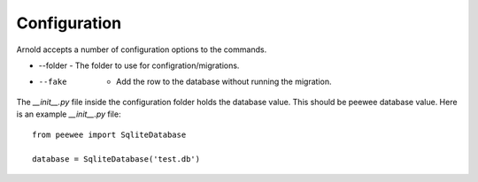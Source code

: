 Configuration
-------------

Arnold accepts a number of configuration options to the commands.

* --folder - The folder to use for configration/migrations.
* --fake   - Add the row to the database without running the migration.

The `__init__.py` file inside the configuration folder holds the database value. This should be peewee database value. Here is an example `__init__.py` file: ::

  from peewee import SqliteDatabase

  database = SqliteDatabase('test.db')
